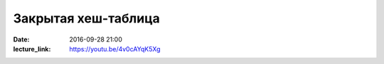 Закрытая хеш-таблица
####################

:date: 2016-09-28 21:00
:lecture_link: https://youtu.be/4v0cAYqK5Xg


.. default-role:: code
.. contents:: Содержание
